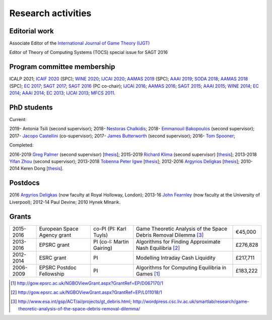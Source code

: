 Research activities
===================

Editorial work
----------------------------

Associate Editor of the `International Journal of Game Theory (IJGT) <http://www.springer.com/economics/economic+theory/journal/182>`_

Editor of Theory of Computing Systems (TOCS) special issue for SAGT 2016

Program committee membership
----------------------------

ICALP 2021;
`ICAIF 2020 <https://ai-finance.org/>`_ (SPC);
`WINE 2020 <https://econcs.pku.edu.cn/wine2020/>`_;
`IJCAI 2020 <https://ijcai20.org/>`_;
`AAMAS 2019 <http://aamas2019.encs.concordia.ca/>`_ (SPC);
`AAAI 2019 <https://aaai.org/Conferences/AAAI-19/>`_;
`SODA 2018 <http://www.siam.org/meetings/da18/>`_;
`AAMAS 2018 <http://celweb.vuse.vanderbilt.edu/aamas18/>`_ (SPC);
`EC 2017 <http://www.sigecom.org/ec17/>`_;
`SAGT 2017 <http://cs.gssi.infn.it/sagt2017/>`_;
`SAGT 2016 <http://sagt16.csc.liv.ac.uk/>`_ (PC co-chair);
`IJCAI 2016 <http://ijcai-16.org/>`_;
`AAMAS 2016 <http://sis.smu.edu.sg/aamas2016/>`_;
`SAGT 2015 <http://sagt2015.mpi-inf.mpg.de/>`_;
`AAAI 2015 <http://www.aaai.org/Conferences/AAAI/aaai15.php>`_;
`WINE 2014 <http://wine2014.amss.ac.cn/>`_;
`EC 2014 <http://www.sigecom.org/ec14/>`_;
`AAAI 2014 <http://www.aaai.org/Conferences/AAAI/aaai14.php>`_;
`EC 2013 <http://www.sigecom.org/ec13/>`_;
`IJCAI 2013 <http://ijcai13.org/>`_;
`MFCS 2011 <http://mfcs.mimuw.edu.pl/>`_.

PhD students
------------

Current:

2019- Antonia Tsili (second supervisor);
2018- `Nestoras Chalkidis <http://cgi.csc.liv.ac.uk/~nestoras/>`_;
2018- `Emmanouil Bakopoulos <https://cgi.csc.liv.ac.uk/~ebakop/>`_ (second supervisor);
2017- `Jacopo Castellini <https://cgi.csc.liv.ac.uk/~jacopo/>`_ (co-supervisor);
2017- `James Butterworth <https://cgi.csc.liv.ac.uk/~james/>`_ (second supervisor);
2016- `Tom Spooner <http://cgi.csc.liv.ac.uk/~tspooner/>`_;

Completed:

2016-2019 `Greg Palmer <http://cgi.csc.liv.ac.uk/~gpalmer/>`_ (second supervisor) [`thesis <http://www.csc.liv.ac.uk/~rahul/papers/Greg_thesis.pdf>`__];
2015-2019 `Richard Klima <https://www.linkedin.com/pub/richard-kl%C3%ADma/61/175/272/en>`_ (second supervisor) [`thesis <http://www.csc.liv.ac.uk/~rahul/papers/Richard_thesis.pdf>`__];
2013-2018 `Yifan Zhou <http://cgi.csc.liv.ac.uk/~yzhou/>`_ (second supervisor);
2013-2018 `Tobenna Peter Igwe <http://www.csc.liv.ac.uk/~ptigwe/>`_ [`thesis <http://www.csc.liv.ac.uk/~rahul/papers/Tobenna_thesis.pdf>`__];
2012-2016 `Argyrios Deligkas <https://sites.google.com/view/deligkas>`_ [`thesis <http://www.csc.liv.ac.uk/~rahul/papers/Argyrios_thesis.pdf>`__];
2010-2014 Keren Dong [`thesis <http://www.csc.liv.ac.uk/~rahul/papers/Keren_thesis.pdf>`__].

Postdocs
--------

2016 `Argyrios Deligkas <https://sites.google.com/view/deligkas>`_ (now faculty at Royal Holloway, London);
2013-16 `John Fearnley <http://www.csc.liv.ac.uk/~john/>`_ (now faculty at the University of Liverpool);
2012-14 Paul Devine;
2010 Hynek Mlnarik.

Grants
------

==================  ================================== =============================  ====================================================================  =========
2015-2016           European Space Agency grant        co-PI (PI: Karl Tuyls)         Game Theoretic Analysis of the Space Debris Removal Dilemma [3]_      €45,000            
2013-2016           EPSRC grant                        PI  (co-I: Martin Gairing)     Algorithms for Finding Approximate Nash Equilibria [2]_               £276,828
2012-2014           ESRC grant                         PI                             Modelling Intraday Cash Liquidity                                     £217,711
2006-2009           EPSRC Postdoc Fellowship           PI                             Algorithms for Computing Equilibria in Games [1]_                     £183,222
==================  ================================== =============================  ====================================================================  =========

.. [1] http://gow.epsrc.ac.uk/NGBOViewGrant.aspx?GrantRef=EP/D067170/1
.. [2] http://gow.epsrc.ac.uk/NGBOViewGrant.aspx?GrantRef=EP/L011018/1
.. [3] http://www.esa.int/gsp/ACT/ai/projects/gt_debris.html; http://wordpress.csc.liv.ac.uk/smartlab/research/game-theoretic-analysis-of-the-space-debris-removal-dilemma/

